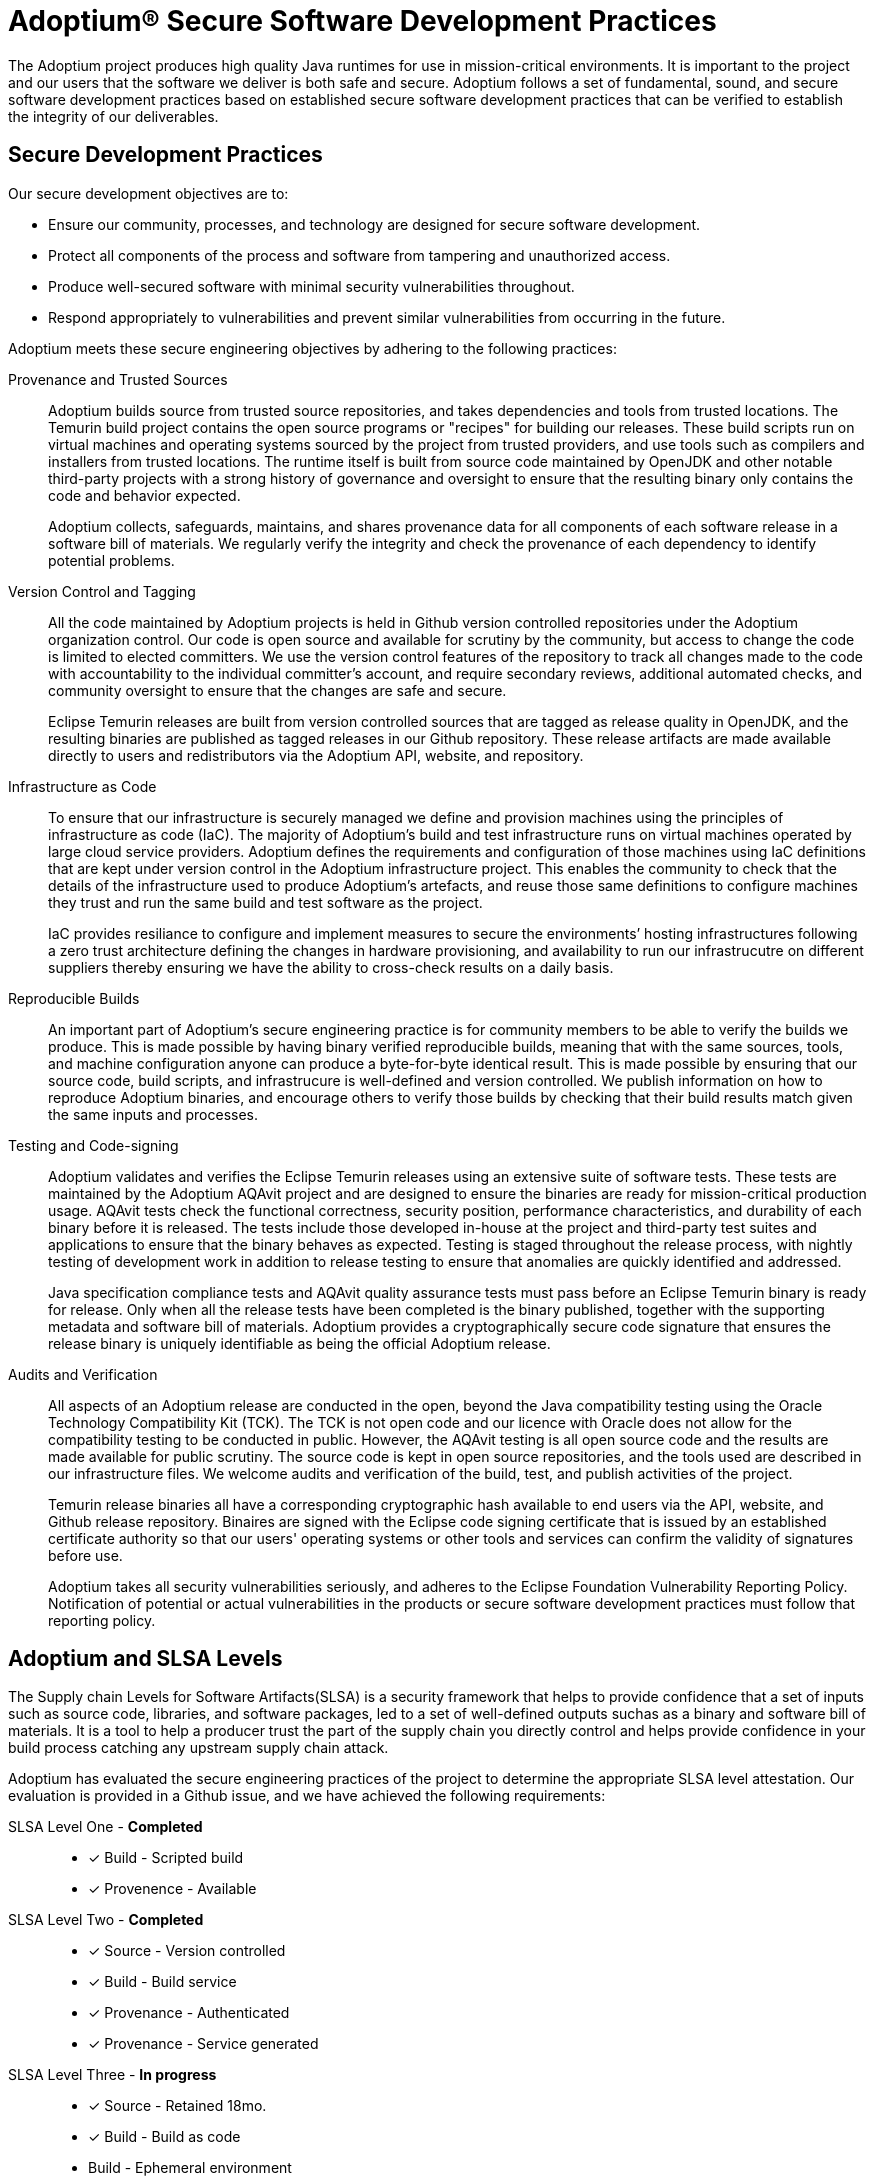 = Adoptium(R) Secure Software Development Practices
:description: Adoptium Secure Software Engineering and Supply Chain Management Practices
:keywords: Security SSDF SLSA Supply Chain
:orgname: Eclipse Adoptium
:lang: en
:page-authors: tellison

The Adoptium project produces high quality Java runtimes for use in mission-critical environments. It is important to the project and our users that the software we deliver is both safe and secure. Adoptium follows a set of fundamental, sound, and secure software development practices based on established secure software development practices that can be verified to establish the integrity of our deliverables.

== Secure Development Practices

Our secure development objectives are to:

* Ensure our community, processes, and technology are designed for secure software development.
* Protect all components of the process and software from tampering and unauthorized access.
* Produce well-secured software with minimal security vulnerabilities throughout.
* Respond appropriately to vulnerabilities and prevent similar vulnerabilities from occurring in the future.

Adoptium meets these secure engineering objectives by adhering to the following practices:

Provenance and Trusted Sources::
+
Adoptium builds source from trusted source repositories, and takes dependencies and tools from trusted locations. The Temurin build project contains the open source programs or "recipes" for building our releases. These build scripts run on virtual machines and operating systems sourced by the project from trusted providers, and use tools such as compilers and installers from trusted locations. The runtime itself is built from source code maintained by OpenJDK and other notable third-party projects with a strong history of governance and oversight to ensure that the resulting binary only contains the code and behavior expected.
+
Adoptium collects, safeguards, maintains, and shares provenance data for all components of each software release in a software bill of materials. We regularly verify the integrity and check the provenance of each dependency to identify potential problems.


Version Control and Tagging::
All the code maintained by Adoptium projects is held in Github version controlled repositories under the Adoptium organization control. Our code is open source and available for scrutiny by the community, but access to change the code is limited to elected committers. We use the version control features of the repository to track all changes made to the code with accountability to the individual committer's account, and require secondary reviews, additional automated checks, and community oversight to ensure that the changes are safe and secure.
+
Eclipse Temurin releases are built from version controlled sources that are tagged as release quality in OpenJDK, and the resulting binaries are published as tagged releases in our Github repository. These release artifacts are made available directly to users and redistributors via the Adoptium API, website, and repository.


Infrastructure as Code::
+
To ensure that our infrastructure is securely managed we define and provision machines using the principles of infrastructure as code (IaC). The majority of Adoptium's build and test infrastructure runs on virtual machines operated by large cloud service providers. Adoptium defines the requirements and configuration of those machines using IaC definitions that are kept under version control in the Adoptium infrastructure project. This enables the community to check that the details of the infrastructure used to produce Adoptium's artefacts, and reuse those same definitions to configure machines they trust and run the same build and test software as the project.
+
IaC provides resiliance to configure and implement measures to secure the environments’ hosting infrastructures following a zero trust architecture defining the changes in hardware provisioning, and availability to run our infrastrucutre on different suppliers thereby ensuring we have the ability to cross-check results on a daily basis.


Reproducible Builds::
+
An important part of Adoptium's secure engineering practice is for community members to be able to verify the builds we produce. This is made possible by having binary verified reproducible builds, meaning that with the same sources, tools, and machine configuration anyone can produce a byte-for-byte identical result. This is made possible by ensuring that our source code, build scripts, and infrastrucure is well-defined and version controlled. We publish information on how to reproduce Adoptium binaries, and encourage others to verify those builds by checking that their build results match given the same inputs and processes.


Testing and Code-signing::
+
Adoptium validates and verifies the Eclipse Temurin releases using an extensive suite of software tests. These tests are maintained by the Adoptium AQAvit project and are designed to ensure the binaries are ready for mission-critical production usage. AQAvit tests check the functional correctness, security position, performance characteristics, and durability of each binary before it is released. The tests include those developed in-house at the project and third-party test suites and applications to ensure that the binary behaves as expected. Testing is staged throughout the release process, with nightly testing of development work in addition to release testing to ensure that anomalies are quickly identified and addressed.
+
Java specification compliance tests and AQAvit quality assurance tests must pass before an Eclipse Temurin binary is ready for release. Only when all the release tests have been completed is the binary published, together with the supporting metadata and software bill of materials. Adoptium provides a cryptographically secure code signature that ensures the release binary is uniquely identifiable as being the official Adoptium release.


Audits and Verification::
+
All aspects of an Adoptium release are conducted in the open, beyond the Java compatibility testing using the Oracle Technology Compatibility Kit (TCK). The TCK is not open code and our licence with Oracle does not allow for the compatibility testing to be conducted in public. However, the AQAvit testing is all open source code and the results are made available for public scrutiny. The source code is kept in open source repositories, and the tools used are described in our infrastructure files. We welcome audits and verification of the build, test, and publish activities of the project.
+
Temurin release binaries all have a corresponding cryptographic hash available to end users via the API, website, and Github release repository. Binaires are signed with the Eclipse code signing certificate that is issued by an established certificate authority so that our users' operating systems or other tools and services can confirm the validity of signatures before use.
+
Adoptium takes all security vulnerabilities seriously, and adheres to the Eclipse Foundation Vulnerability Reporting Policy. Notification of potential or actual vulnerabilities in the products or secure software development practices must follow that reporting policy.


== Adoptium and SLSA Levels

The Supply chain Levels for Software Artifacts(SLSA) is a security framework that helps to provide confidence that a set of inputs such as source code, libraries, and software packages, led to a set of well-defined outputs suchas as a binary and software bill of materials. It is a tool to help a producer trust the part of the supply chain you directly control and helps provide confidence in your build process catching any upstream supply chain attack.

Adoptium has evaluated the secure engineering practices of the project to determine the appropriate SLSA level attestation. Our evaluation is provided in a Github issue, and we have achieved the following requirements:

SLSA Level One - **Completed** ::
* [x] Build - Scripted build
* [x] Provenence - Available

SLSA Level Two - **Completed** ::
* [x] Source - Version controlled
* [x] Build - Build service
* [x] Provenance - Authenticated
* [x] Provenance - Service generated

SLSA Level Three - **In progress** ::
* [x] Source - Retained 18mo.
* [x] Build - Build as code
* Build - Ephemeral environment
* [x] Build - Isolated
* Provenance - Non-falsifiable

SLSA Level Four - **In progress** ::
* Source - Two-person reviewed
* Build - Parameterless
* Build - Hermetic
* [x] Build - Reproducible
* [x] Provenance - Dependencies complete
* Common - Security
* Common - Access
* Common - Superusers

